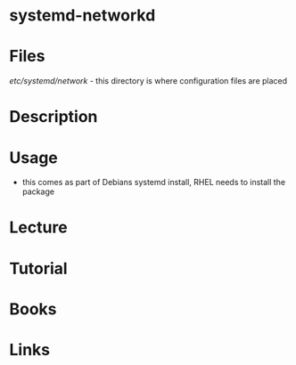 #+TAGS: systemd-networkd


* systemd-networkd
* Files
/etc/systemd/network/ - this directory is where configuration files are placed

* Description
* Usage
- this comes as part of Debians systemd install, RHEL needs to install the package
* Lecture
* Tutorial
* Books
* Links
